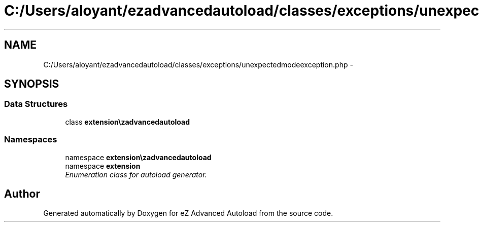 .TH "C:/Users/aloyant/ezadvancedautoload/classes/exceptions/unexpectedmodeexception.php" 3 "Fri Mar 9 2012" "Version 1.0.0-RC" "eZ Advanced Autoload" \" -*- nroff -*-
.ad l
.nh
.SH NAME
C:/Users/aloyant/ezadvancedautoload/classes/exceptions/unexpectedmodeexception.php \- 
.SH SYNOPSIS
.br
.PP
.SS "Data Structures"

.in +1c
.ti -1c
.RI "class \fBextension\\ezadvancedautoload\\classes\\exceptions\\unexpectedModeException\fP"
.br
.in -1c
.SS "Namespaces"

.in +1c
.ti -1c
.RI "namespace \fBextension\\ezadvancedautoload\\classes\\exceptions\fP"
.br
.ti -1c
.RI "namespace \fBextension\fP"
.br
.RI "\fIEnumeration class for autoload generator\&. \fP"
.in -1c
.SH "Author"
.PP 
Generated automatically by Doxygen for eZ Advanced Autoload from the source code\&.
